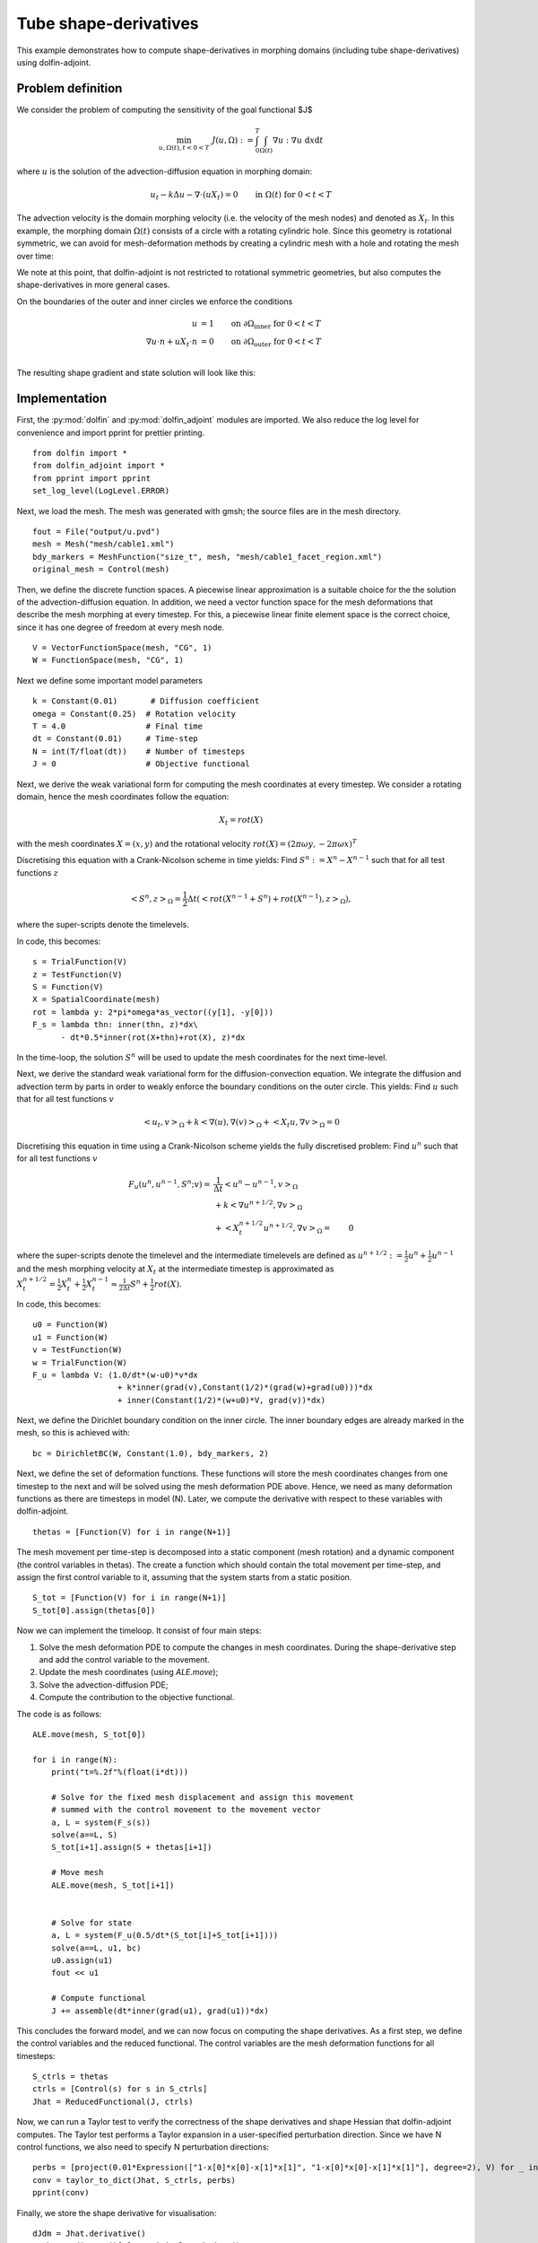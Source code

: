 ..  #!/usr/bin/env python
  # -*- coding: utf-8 -*-
  
.. _tube-shape-derivative-example:

.. py:currentmodule:: dolfin_adjoint

Tube shape-derivatives
======================

.. sectionauthor:: Simon W. Funke <simon@simula.no>, Jørgen Dokken <jdokken@simula.no>, Stephan Schmidt <stephan.schmidt@mathematik.uni-wuerzburg.de>

This example demonstrates how to compute shape-derivatives in morphing domains (including tube shape-derivatives)
using dolfin-adjoint.

Problem definition
******************

We consider the problem of computing the sensitivity of the goal functional $J$

.. math::
      \min_{u, \Omega(t), t<0<T} \ J(u, \Omega) := \int_{0}^{T} \int_{\Omega(t)} \nabla u : \nabla u~\textrm{d}x\textrm{d}t

where :math:`u` is the solution of the advection-diffusion equation in morphing domain:

.. math::
      u_t -k \Delta u - \nabla \cdot (u X_t) = 0  \qquad \mathrm{in}~\Omega(t)~\mathrm{for}~ 0<t<T

The advection velocity is the domain morphing velocity (i.e. the velocity of the mesh nodes) and denoted as :math:`X_t`.
In this example, the morphing domain  :math:`\Omega(t)` consists of a circle with a rotating cylindric hole.
Since this geometry is rotational symmetric, we can avoid for mesh-deformation methods by
creating a cylindric mesh with a hole and rotating the mesh over time:

.. youtube:: _corvd7rBXo

We note at this point, that dolfin-adjoint is not restricted to rotational symmetric geometries, but also computes the shape-derivatives in more general cases.

On the boundaries of the outer and inner circles we enforce the conditions

.. math::
          u &= 1  \qquad \mathrm{on} \ \partial \Omega_{\textrm{inner}}~\mathrm{for}~ 0<t<T \\
          \nabla u \cdot n + u X_t \cdot n &= 0  \qquad \mathrm{on} \ \partial \Omega_{\textrm{outer}}~\mathrm{for}~ 0<t<T \\

The resulting shape gradient and state solution will look like this:

.. youtube:: S-4Sx16_YZ0


Implementation
**************

First, the :py:mod:`dolfin` and :py:mod:`dolfin_adjoint` modules are imported.
We also reduce the log level for convenience and import pprint for prettier printing.

::

  from dolfin import *
  from dolfin_adjoint import *
  from pprint import pprint
  set_log_level(LogLevel.ERROR)
  
Next, we load the mesh. The mesh was generated with gmsh; the source
files are in the mesh directory.

::

  fout = File("output/u.pvd")
  mesh = Mesh("mesh/cable1.xml")
  bdy_markers = MeshFunction("size_t", mesh, "mesh/cable1_facet_region.xml")
  original_mesh = Control(mesh)
  
Then, we define the discrete function spaces. A piecewise linear
approximation is a suitable choice for the the solution of the advection-diffusion equation.
In addition, we need a vector function space for the mesh deformations that describe the
mesh morphing at every timestep. For this, a piecewise linear finite element space
is the correct choice, since it has one degree of freedom at every mesh node.

::

  V = VectorFunctionSpace(mesh, "CG", 1)
  W = FunctionSpace(mesh, "CG", 1)
  
Next we define some important model parameters

::

  k = Constant(0.01)       # Diffusion coefficient
  omega = Constant(0.25)  # Rotation velocity
  T = 4.0                 # Final time
  dt = Constant(0.01)     # Time-step
  N = int(T/float(dt))    # Number of timesteps
  J = 0                   # Objective functional
  
Next, we derive the weak variational form for computing the mesh coordinates
at every timestep. We consider a rotating domain, hence the mesh coordinates follow
the equation:

.. math::
    X_t = rot(X)

with the mesh coordinates :math:`X=(x, y)` and the rotational velocity
:math:`rot(X)=(2 \pi \omega y, -2 \pi \omega x)^T`

Discretising this equation with a Crank-Nicolson scheme in time yields:
Find :math:`S^n:=X^n-X^{n-1}` such that for all test functions :math:`z`

.. math::
    \left<S^n, z\right>_\Omega = \frac{1}{2} \Delta t (\left<rot(X^{n-1}+S^n)+rot(X^{n-1}), z\right>_\Omega),

where the super-scripts denote the timelevels.

In code, this becomes:

::

  s = TrialFunction(V)
  z = TestFunction(V)
  S = Function(V)
  X = SpatialCoordinate(mesh)
  rot = lambda y: 2*pi*omega*as_vector((y[1], -y[0]))
  F_s = lambda thn: inner(thn, z)*dx\
        - dt*0.5*inner(rot(X+thn)+rot(X), z)*dx
  
In the time-loop, the solution :math:`S^n` will be used to update the mesh coordinates for the next time-level.

Next, we derive the standard weak variational form for the diffusion-convection equation.
We integrate the diffusion and advection term by parts in order to weakly enforce the
boundary conditions on the outer circle. This yields: Find :math:`u` such that for all test
functions :math:`v`

.. math::
    \left<u_t, v\right>_\Omega + k \left<\nabla (u), \nabla (v)\right>_\Omega + \left<X_t u, \nabla v \right>_{\Omega} = 0

Discretising this equation in time using a Crank-Nicolson scheme yields the fully discretised problem:
Find :math:`u^n` such that for all test
functions :math:`v`

.. math::

    F_u(u^n, u^{n-1}, S^n;v) =&\  \frac{1}{\Delta t}\left<u^n-u^{n-1}, v\right>_\Omega \\
            &\ + k \left<\nabla u^{n+1/2}, \nabla v\right>_\Omega \\
            &\ + \left<X_t^{n+1/2} u^{n+1/2}, \nabla v \right>_{\Omega}
           =&\ 0

where the super-scripts denote the timelevel and the intermediate timelevels are defined as :math:`u^{n+1/2}:=\frac{1}{2} u^n + \frac{1}{2} u^{n-1}` and
the mesh morphing velocity at :math:`X_t` at the intermediate timestep is approximated as :math:`X_t^{n+1/2}=\frac{1}{2} X_t^n + \frac{1}{2} X_t^{n-1} \approx \frac{1}{2\Delta t} S^n + \frac{1}{2} rot(X)`.

In code, this becomes:

::

  u0 = Function(W)
  u1 = Function(W)
  v = TestFunction(W)
  w = TrialFunction(W)
  F_u = lambda V: (1.0/dt*(w-u0)*v*dx
                    + k*inner(grad(v),Constant(1/2)*(grad(w)+grad(u0)))*dx
                    + inner(Constant(1/2)*(w+u0)*V, grad(v))*dx)
  
Next, we define the Dirichlet boundary condition on the inner circle. The inner boundary edges are already marked
in the mesh, so this is achieved with:

::

  bc = DirichletBC(W, Constant(1.0), bdy_markers, 2)
  
  
Next, we define the set of deformation functions.
These functions will store the mesh coordinates changes
from one timestep to the next and will be solved
using the mesh deformation PDE above. Hence,
we need as many deformation functions as there are
timesteps in model (N). Later, we compute the derivative with respect
to these variables with dolfin-adjoint.

::

  thetas = [Function(V) for i in range(N+1)]
  
The mesh movement per time-step is decomposed into a static component (mesh rotation) and a dynamic component (the control variables in thetas).
The create a function which should contain the total movement per time-step, and assign the first control variable to it, assuming that the system starts from a static position.

::

  S_tot = [Function(V) for i in range(N+1)]
  S_tot[0].assign(thetas[0])
  
Now we can implement the timeloop. It consist of four main steps:

1. Solve the mesh deformation PDE to compute the changes in mesh coordinates. During the shape-derivative step and add the control variable to the movement.
2. Update the mesh coordinates (using `ALE.move`);
3. Solve the advection-diffusion PDE;
4. Compute the contribution to the objective functional.

The code is as follows:

::

  ALE.move(mesh, S_tot[0])
  
  for i in range(N):
      print("t=%.2f"%(float(i*dt)))
  
      # Solve for the fixed mesh displacement and assign this movement
      # summed with the control movement to the movement vector
      a, L = system(F_s(s))
      solve(a==L, S)
      S_tot[i+1].assign(S + thetas[i+1])
  
      # Move mesh
      ALE.move(mesh, S_tot[i+1])
  
  
      # Solve for state
      a, L = system(F_u(0.5/dt*(S_tot[i]+S_tot[i+1])))
      solve(a==L, u1, bc)
      u0.assign(u1)
      fout << u1
  
      # Compute functional
      J += assemble(dt*inner(grad(u1), grad(u1))*dx)
  
This concludes the forward model, and we can now focus on computing the shape derivatives.
As a first step, we define the control variables and the reduced functional. The control
variables are the mesh deformation functions for all timesteps:

::

  S_ctrls = thetas
  ctrls = [Control(s) for s in S_ctrls]
  Jhat = ReducedFunctional(J, ctrls)
  
Now, we can run a Taylor test to verify the correctness of the shape derivatives and shape Hessian that dolfin-adjoint
computes. The Taylor test performs a Taylor expansion in a user-specified perturbation direction.
Since we have N control functions, we also need to specify N perturbation directions:


::

  perbs = [project(0.01*Expression(["1-x[0]*x[0]-x[1]*x[1]", "1-x[0]*x[0]-x[1]*x[1]"], degree=2), V) for _ in ctrls]
  conv = taylor_to_dict(Jhat, S_ctrls, perbs)
  pprint(conv)
  
Finally, we store the shape derivative for visualisation:

::

  dJdm = Jhat.derivative()
  mesh.coordinates()[:] = original_mesh.data()
  
  output = File("output/dJdOmega.pvd")
  out = Function(V)
  for s, dj in zip(S_tot, dJdm):
      ALE.move(mesh, s)
      out.assign(dj)
      output << out
  
  
The example code can be found in ``examples/tube-shape-derivative`` in
the ``dolfin-adjoint`` source tree, and executed as follows:


.. code-block:: bash

  $ python tube-shape-derivative.py

    ...
    {'R0': {'Rate': [0.99233621799267857, 0.9961586867939265,
                     0.99807699260441085],
            'Residual': [0.5980325614382096,
                         0.3006089201505162,
                         0.15070519330050303,
                         0.07545310314151976]},
     'R1': {'Rate': [1.99381570097023, 1.996905781695665, 1.9984531246419335],
            'Residual': [0.00639804263023247,
                         0.0016063818837048216,
                         0.0004024577166074905,
                         0.00010072236703549675]},
     'R2': {'Rate': [2.9965354427868878, 2.998667114984213,
                     2.9994355259119714],
            'Residual': [5.510229348307336e-05,
                         6.904347224064239e-06,
                         8.638411247309367e-07,
                         1.0802239755861346e-07]},
     'eps': [0.01, 0.005, 0.0025, 0.00125]}


The output shows the expected convergence rate for the finite difference (FD) test, first order adjoint test (dJdm),
and second order adjoint test.
